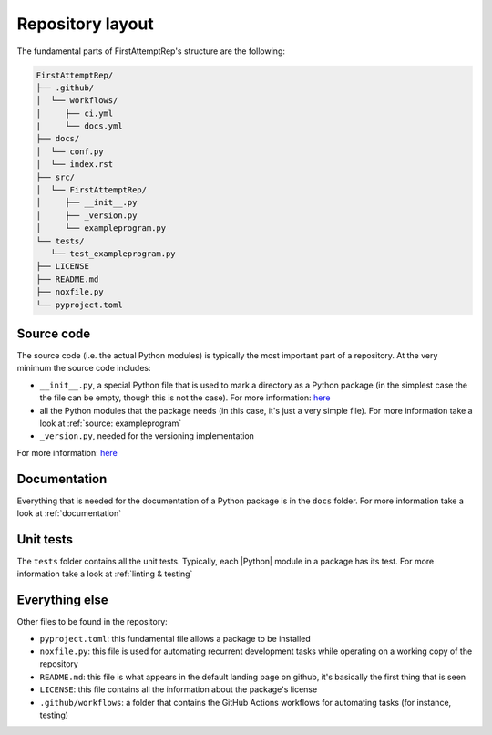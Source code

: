 .. _layout:

Repository layout
=================

The fundamental parts of FirstAttemptRep's structure are the following:

.. code-block:: text

   FirstAttemptRep/
   ├── .github/
   │  └── workflows/
   │     ├── ci.yml
   |     └── docs.yml
   ├── docs/
   │  └── conf.py
   │  └── index.rst
   ├── src/
   │  └── FirstAttemptRep/
   │     ├── __init__.py
   │     ├── _version.py
   │     └── exampleprogram.py
   └── tests/
      └── test_exampleprogram.py
   ├── LICENSE
   ├── README.md
   ├── noxfile.py
   └── pyproject.toml

Source code
-----------

The source code (i.e. the actual Python modules) is 
typically the most important part of a repository.
At the very minimum the source code includes:

* ``__init__.py``, a special Python file that is used to mark a directory as a Python package
  (in the simplest case the the file can be empty, though this is not the case).
  For more information:
  `here <https://docs.python.org/3/tutorial/modules.html#packages>`__
* all the Python modules that the package needs
  (in this case, it's just a very simple file).
  For more information take a look at :ref:`source: exampleprogram`
* ``_version.py``, needed for the versioning implementation

For more information:
`here <https://packaging.python.org/en/latest/discussions/src-layout-vs-flat-layout/>`__

Documentation
-------------

Everything that is needed for the documentation of a Python package is in the ``docs`` folder.
For more information take a look at :ref:`documentation`

Unit tests
----------

The ``tests`` folder contains all the unit tests.
Typically, each |Python| module in a package has its test.
For more information take a look at :ref:`linting & testing`

Everything else
-----------

Other files to be found in the repository:

* ``pyproject.toml``: this fundamental file allows a package to be installed
* ``noxfile.py``: this file is used for automating recurrent development tasks while
  operating on a working copy of the repository
* ``README.md``: this file is what appears in the default landing page on github,
  it's basically the first thing that is seen
* ``LICENSE``: this file contains all the information about the package's license
* ``.github/workflows``: a folder that contains the GitHub Actions workflows for
  automating tasks (for instance, testing)
